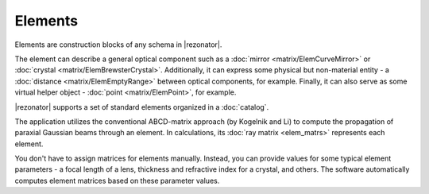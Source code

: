 .. index:: single: elements
.. index:: single: optical elements

********
Elements
********

Elements are construction blocks of any schema in |rezonator|.

The element can describe a general optical component such as a :doc:`mirror <matrix/ElemCurveMirror>` or :doc:`crystal <matrix/ElemBrewsterCrystal>`. Additionally, it can express some physical but non-material entity - a :doc:`distance <matrix/ElemEmptyRange>` between optical components, for example. Finally, it can also serve as some virtual helper object - :doc:`point <matrix/ElemPoint>`, for example.

|rezonator| supports a set of standard elements organized in a :doc:`catalog`.

The application utilizes the conventional ABCD-matrix approach (by Kogelnik and Li) to compute the propagation of paraxial Gaussian beams through an element.  In calculations, its :doc:`ray matrix <elem_matrs>` represents each element.

You don't have to assign matrices for elements manually. Instead, you can provide values for some typical element parameters - a focal length of a lens, thickness and refractive index for a crystal, and others. The software automatically computes element matrices based on these parameter values.

.. tocTree::
   :maxDepth: 1
   :caption: Table of Contents:

   elem_props
   elem_opers
   catalog
   elem_matrs
   elem_library
